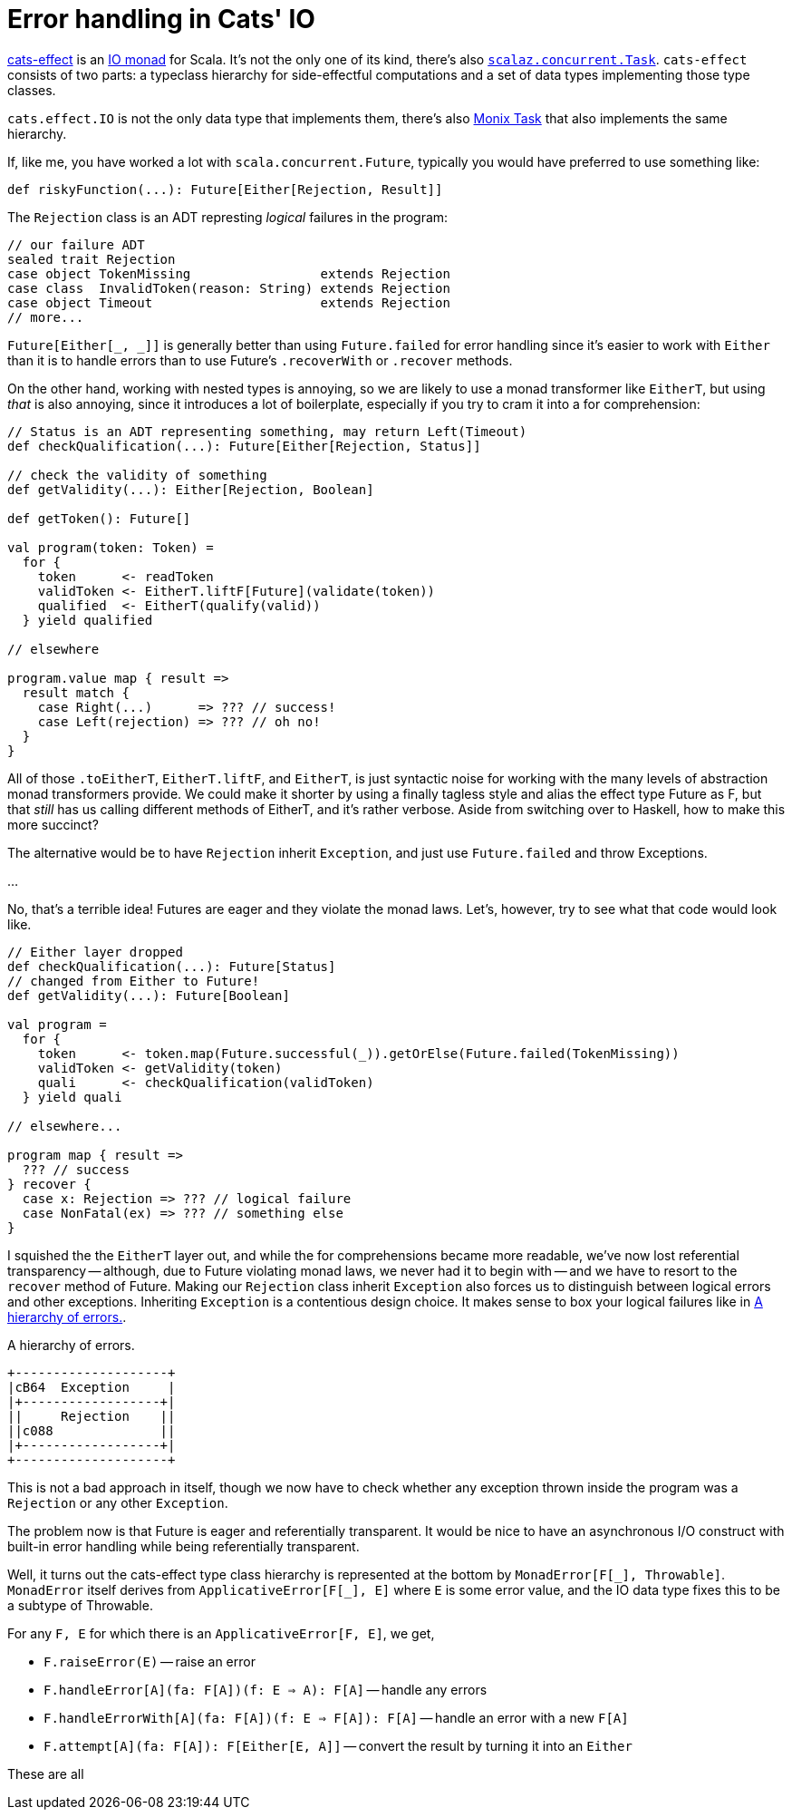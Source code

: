 = Error handling in Cats' IO

:page-layout: post
:page-tags: [scala]
:xrefstyle: short

https://typelevel.org/cats-effect[cats-effect] is an
https://en.wikipedia.org/wiki/Monad_(functional_programming)#The_I/O_monad[IO
monad] for Scala. It's not the only one of its kind, there's also
https://github.com/scalaz/scalaz/blob/scalaz-seven/concurrent/src/main/scala/scalaz/concurrent/Task.scala[`scalaz.concurrent.Task`].
`cats-effect` consists of two parts: a typeclass hierarchy for side-effectful
computations and a set of data types implementing those type classes.

`cats.effect.IO` is not the only data type that implements them, there's also
https://monix.io/docs/3x/eval/task.html[Monix Task] that also implements the
same hierarchy.

If, like me, you have worked a lot with `scala.concurrent.Future`, typically you
would have preferred to use something like:

[source,scala]
----
def riskyFunction(...): Future[Either[Rejection, Result]]
----

The `Rejection` class is an ADT represting _logical_ failures in the program:

[source,scala]
----
// our failure ADT
sealed trait Rejection
case object TokenMissing                 extends Rejection
case class  InvalidToken(reason: String) extends Rejection
case object Timeout                      extends Rejection
// more...
----

`Future[Either[_, _]]` is generally better than using `Future.failed` for error
handling since it's easier to work with `Either` than it is to handle errors
than to use Future's `.recoverWith` or `.recover` methods.

On the other hand, working with nested types is annoying, so we are likely to
use a monad transformer like `EitherT`, but using _that_ is also annoying, since
it introduces a lot of boilerplate, especially if you try to cram it into a
for comprehension:

[source,scala]
----
// Status is an ADT representing something, may return Left(Timeout)
def checkQualification(...): Future[Either[Rejection, Status]]

// check the validity of something
def getValidity(...): Either[Rejection, Boolean]

def getToken(): Future[]

val program(token: Token) =
  for {
    token      <- readToken
    validToken <- EitherT.liftF[Future](validate(token))
    qualified  <- EitherT(qualify(valid))
  } yield qualified

// elsewhere

program.value map { result =>
  result match {
    case Right(...)      => ??? // success!
    case Left(rejection) => ??? // oh no!
  }
}
----

All of those `.toEitherT`, `EitherT.liftF`, and `EitherT`, is just syntactic
noise for working with the many levels of abstraction monad transformers
provide. We could make it shorter by using a finally tagless style and alias the
effect type Future as F, but that _still_ has us calling different methods of
EitherT, and it's rather verbose. Aside from switching over to Haskell, how to
make this more succinct?

The alternative would be to have `Rejection` inherit `Exception`, and just use
`Future.failed` and throw Exceptions.

...

No, that's a terrible idea! Futures are eager and they violate the monad
laws. Let's, however, try to see what that code would look like.

[source,scala]
----
// Either layer dropped
def checkQualification(...): Future[Status]
// changed from Either to Future!
def getValidity(...): Future[Boolean]

val program =
  for {
    token      <- token.map(Future.successful(_)).getOrElse(Future.failed(TokenMissing))
    validToken <- getValidity(token)
    quali      <- checkQualification(validToken)
  } yield quali

// elsewhere...

program map { result =>
  ??? // success
} recover {
  case x: Rejection => ??? // logical failure
  case NonFatal(ex) => ??? // something else
}
----

I squished the the `EitherT` layer out, and while the for comprehensions became
more readable, we've now lost referential transparency -- although, due to
Future violating monad laws, we never had it to begin with -- and we have to
resort to the `recover` method of Future. Making our `Rejection` class inherit
`Exception` also forces us to distinguish between logical errors and other
exceptions. Inheriting `Exception` is a contentious design choice. It makes
sense to box your logical failures like in <<boxed>>.

[[boxed]]
.A hierarchy of errors.
[ditaa.text-center.float-sm-right.ml-3,format=svg,separation=false]
----
+--------------------+
|cB64  Exception     |
|+------------------+|
||     Rejection    ||
||c088              ||
|+------------------+|
+--------------------+
----

This is not a bad approach in itself, though we now have to check whether any
exception thrown inside the program was a `Rejection` or any other
`Exception`.

The problem now is that Future is eager and referentially transparent.  It would
be nice to have an asynchronous I/O construct with built-in error handling while
being referentially transparent.

Well, it turns out the cats-effect type class hierarchy is represented at the
bottom by `MonadError[F[\_], Throwable]`. `MonadError` itself derives from
`ApplicativeError[F[_], E]` where `E` is some error value, and the IO data type
fixes this to be a subtype of Throwable.

For any `F, E` for which there is an `ApplicativeError[F, E]`, we get,

* `F.raiseError(E)` -- raise an error
* `F.handleError[A](fa: F[A])(f: E => A): F[A]` -- handle any errors
* `F.handleErrorWith[A](fa: F[A])(f: E => F[A]): F[A]` -- handle an error with a
  new `F[A]`
* `F.attempt[A](fa: F[A]): F[Either[E, A]]` -- convert the result by turning it
  into an `Either`
  
These are all 
